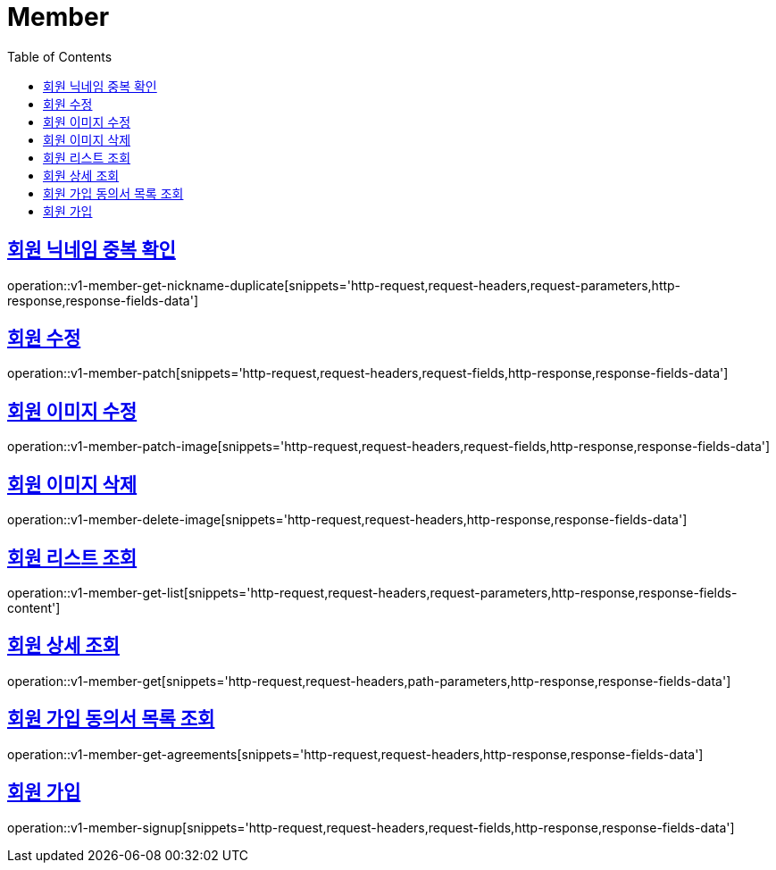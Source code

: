 = Member
:doctype: book
:icons: font
:source-highlighter: highlightjs
:toc: left
:toclevels: 2
:sectlinks:
:operation-http-request-title: Example request
:operation-http-response-title: Example response


[[v1-member-get-nickname-duplicate]]
== 회원 닉네임 중복 확인

operation::v1-member-get-nickname-duplicate[snippets='http-request,request-headers,request-parameters,http-response,response-fields-data']


[[v1-member-patch]]
== 회원 수정

operation::v1-member-patch[snippets='http-request,request-headers,request-fields,http-response,response-fields-data']


[[v1-member-patch-image]]
== 회원 이미지 수정

operation::v1-member-patch-image[snippets='http-request,request-headers,request-fields,http-response,response-fields-data']



[[v1-member-delete-image]]
== 회원 이미지 삭제

operation::v1-member-delete-image[snippets='http-request,request-headers,http-response,response-fields-data']


[[v1-member-get-list]]
== 회원 리스트 조회

operation::v1-member-get-list[snippets='http-request,request-headers,request-parameters,http-response,response-fields-content']


[[v1-member-get]]
== 회원 상세 조회

operation::v1-member-get[snippets='http-request,request-headers,path-parameters,http-response,response-fields-data']


[[v1-member-get-agreements]]
== 회원 가입 동의서 목록 조회

operation::v1-member-get-agreements[snippets='http-request,request-headers,http-response,response-fields-data']


[[v1-member-signup]]
== 회원 가입

operation::v1-member-signup[snippets='http-request,request-headers,request-fields,http-response,response-fields-data']